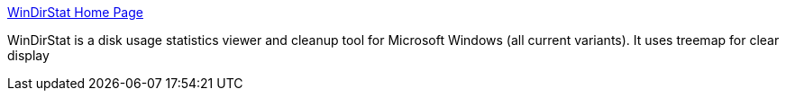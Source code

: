 :jbake-type: post
:jbake-status: published
:jbake-title: WinDirStat Home Page
:jbake-tags: software,freeware,windows,file,_mois_mars,_année_2005
:jbake-date: 2005-03-10
:jbake-depth: ../
:jbake-uri: shaarli/1110471458000.adoc
:jbake-source: https://nicolas-delsaux.hd.free.fr/Shaarli?searchterm=http%3A%2F%2Fwindirstat.sourceforge.net%2F&searchtags=software+freeware+windows+file+_mois_mars+_ann%C3%A9e_2005
:jbake-style: shaarli

http://windirstat.sourceforge.net/[WinDirStat Home Page]

WinDirStat is a disk usage statistics viewer and cleanup tool for Microsoft Windows (all current variants). It uses treemap for clear display
